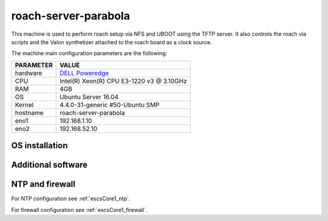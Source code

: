 .. _roachserver:

roach-server-parabola
---------------------

This machine is used to perform roach setup via NFS and UBOOT using the TFTP
server. It also controls the roach via scripts and the Valon synthetizer attached
to the roach board as a clock source. 

The machine main configuration parameters are the following: 

========= =====
PARAMETER VALUE
========= =====
hardware  `DELL Poweredge <http://www-03.ibm.com/systems/x/hardware/rack/x3250m4/>`_
CPU       Intel(R) Xeon(R) CPU E3-1220 v3 @ 3.10GHz 
RAM       4GB
OS        Ubuntu Server 16.04
Kernel    4.4.0-31-generic #50-Ubuntu SMP
hostname  roach-server-parabola
eno1      192.168.1.10
eno2      192.168.52.10
========= =====

OS installation
~~~~~~~~~~~~~~~


Additional software
~~~~~~~~~~~~~~~~~~~


NTP and firewall
~~~~~~~~~~~~~~~~

For NTP configuration see :ref:`escsCore1_ntp`.

For firewall configuration see :ref:`escsCore1_firewall`.
